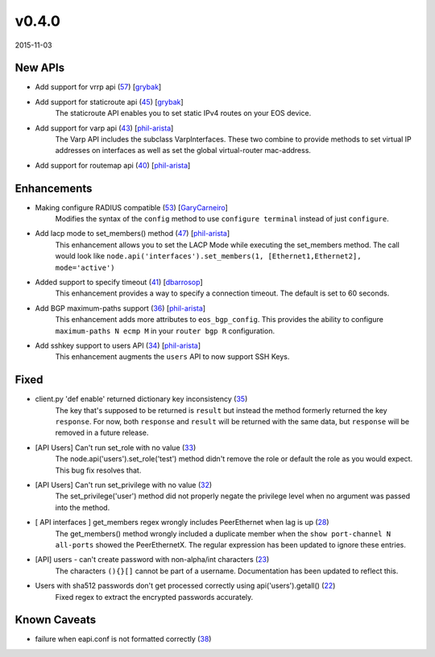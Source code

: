 ######
v0.4.0
######

2015-11-03

New APIs
^^^^^^^^

* Add support for vrrp api (`57 <https://github.com/arista-eosplus/pyeapi/pull/57>`_) [`grybak <https://github.com/grybak>`_]
    .. comment
* Add support for staticroute api (`45 <https://github.com/arista-eosplus/pyeapi/pull/45>`_) [`grybak <https://github.com/grybak>`_]
    The staticroute API enables you to set static IPv4 routes on your EOS device.
* Add support for varp api (`43 <https://github.com/arista-eosplus/pyeapi/pull/43>`_) [`phil-arista <https://github.com/phil-arista>`_]
    The Varp API includes the subclass VarpInterfaces. These two combine to provide methods to set virtual IP addresses on interfaces as well as set the global virtual-router mac-address.
* Add support for routemap api (`40 <https://github.com/arista-eosplus/pyeapi/pull/40>`_) [`phil-arista <https://github.com/phil-arista>`_]
    .. comment

Enhancements
^^^^^^^^^^^^

* Making configure RADIUS compatible (`53 <https://github.com/arista-eosplus/pyeapi/pull/53>`_) [`GaryCarneiro <https://github.com/GaryCarneiro>`_]
    Modifies the syntax of the ``config`` method to use ``configure terminal`` instead of just ``configure``.
* Add lacp mode to set_members() method (`47 <https://github.com/arista-eosplus/pyeapi/pull/47>`_) [`phil-arista <https://github.com/phil-arista>`_]
    This enhancement allows you to set the LACP Mode while executing the set_members method.  The call would look like ``node.api('interfaces').set_members(1, [Ethernet1,Ethernet2], mode='active')``
* Added support to specify timeout (`41 <https://github.com/arista-eosplus/pyeapi/pull/41>`_) [`dbarrosop <https://github.com/dbarrosop>`_]
    This enhancement provides a way to specify a connection timeout.  The default is set to 60 seconds.
* Add BGP maximum-paths support (`36 <https://github.com/arista-eosplus/pyeapi/pull/36>`_) [`phil-arista <https://github.com/phil-arista>`_]
    This enhancement adds more attributes to ``eos_bgp_config``.  This provides the ability to configure ``maximum-paths N ecmp M`` in your ``router bgp R`` configuration.
* Add sshkey support to users API (`34 <https://github.com/arista-eosplus/pyeapi/pull/34>`_) [`phil-arista <https://github.com/phil-arista>`_]
    This enhancement augments the ``users`` API to now support SSH Keys.

Fixed
^^^^^

* client.py 'def enable' returned dictionary key inconsistency (`35 <https://github.com/arista-eosplus/pyeapi/issues/35>`_)
    The key that's supposed to be returned is ``result`` but instead the method formerly returned the key ``response``.  For now, both ``response`` and ``result`` will be returned with the same data, but ``response`` will be removed in a future release.
* [API Users] Can't run set_role with no value (`33 <https://github.com/arista-eosplus/pyeapi/issues/33>`_)
    The node.api('users').set_role('test') method didn't remove the role or default the role as you would expect. This bug fix resolves that.
* [API Users] Can't run set_privilege with no value (`32 <https://github.com/arista-eosplus/pyeapi/issues/32>`_)
    The set_privilege('user') method did not properly negate the privilege level when no argument was passed into the method.
* [ API interfaces ] get_members regex wrongly includes PeerEthernet when lag is up (`28 <https://github.com/arista-eosplus/pyeapi/issues/28>`_)
    The get_members() method wrongly included a duplicate member when the ``show port-channel N all-ports`` showed the PeerEthernetX. The regular expression has been updated to ignore these entries.
* [API] users - can't create password with non-alpha/int characters (`23 <https://github.com/arista-eosplus/pyeapi/issues/23>`_)
    The characters ``(){}[]`` cannot be part of a username. Documentation has been updated to reflect this.
* Users with sha512 passwords don't get processed correctly using api('users').getall() (`22 <https://github.com/arista-eosplus/pyeapi/issues/22>`_)
    Fixed regex to extract the encrypted passwords accurately.

Known Caveats
^^^^^^^^^^^^^

* failure when eapi.conf is not formatted correctly (`38 <https://github.com/arista-eosplus/pyeapi/issues/38>`_)
    .. comment
